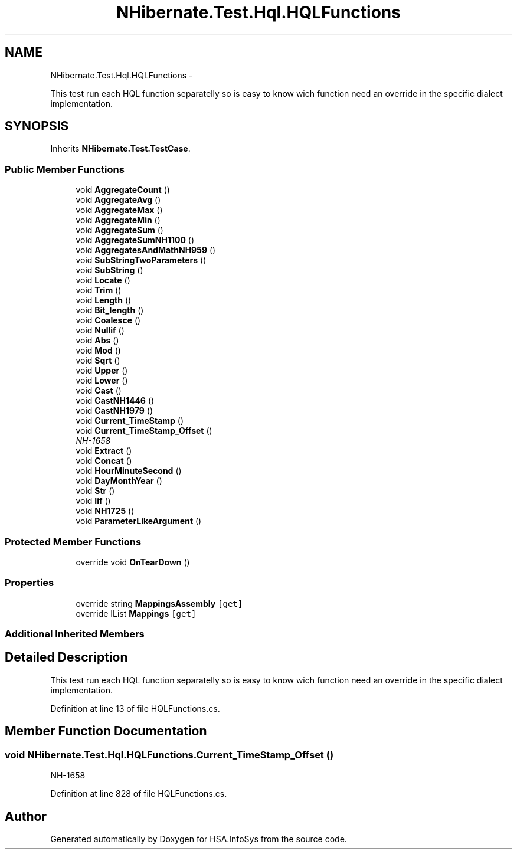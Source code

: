 .TH "NHibernate.Test.Hql.HQLFunctions" 3 "Fri Jul 5 2013" "Version 1.0" "HSA.InfoSys" \" -*- nroff -*-
.ad l
.nh
.SH NAME
NHibernate.Test.Hql.HQLFunctions \- 
.PP
This test run each HQL function separatelly so is easy to know wich function need an override in the specific dialect implementation\&.  

.SH SYNOPSIS
.br
.PP
.PP
Inherits \fBNHibernate\&.Test\&.TestCase\fP\&.
.SS "Public Member Functions"

.in +1c
.ti -1c
.RI "void \fBAggregateCount\fP ()"
.br
.ti -1c
.RI "void \fBAggregateAvg\fP ()"
.br
.ti -1c
.RI "void \fBAggregateMax\fP ()"
.br
.ti -1c
.RI "void \fBAggregateMin\fP ()"
.br
.ti -1c
.RI "void \fBAggregateSum\fP ()"
.br
.ti -1c
.RI "void \fBAggregateSumNH1100\fP ()"
.br
.ti -1c
.RI "void \fBAggregatesAndMathNH959\fP ()"
.br
.ti -1c
.RI "void \fBSubStringTwoParameters\fP ()"
.br
.ti -1c
.RI "void \fBSubString\fP ()"
.br
.ti -1c
.RI "void \fBLocate\fP ()"
.br
.ti -1c
.RI "void \fBTrim\fP ()"
.br
.ti -1c
.RI "void \fBLength\fP ()"
.br
.ti -1c
.RI "void \fBBit_length\fP ()"
.br
.ti -1c
.RI "void \fBCoalesce\fP ()"
.br
.ti -1c
.RI "void \fBNullif\fP ()"
.br
.ti -1c
.RI "void \fBAbs\fP ()"
.br
.ti -1c
.RI "void \fBMod\fP ()"
.br
.ti -1c
.RI "void \fBSqrt\fP ()"
.br
.ti -1c
.RI "void \fBUpper\fP ()"
.br
.ti -1c
.RI "void \fBLower\fP ()"
.br
.ti -1c
.RI "void \fBCast\fP ()"
.br
.ti -1c
.RI "void \fBCastNH1446\fP ()"
.br
.ti -1c
.RI "void \fBCastNH1979\fP ()"
.br
.ti -1c
.RI "void \fBCurrent_TimeStamp\fP ()"
.br
.ti -1c
.RI "void \fBCurrent_TimeStamp_Offset\fP ()"
.br
.RI "\fINH-1658 \fP"
.ti -1c
.RI "void \fBExtract\fP ()"
.br
.ti -1c
.RI "void \fBConcat\fP ()"
.br
.ti -1c
.RI "void \fBHourMinuteSecond\fP ()"
.br
.ti -1c
.RI "void \fBDayMonthYear\fP ()"
.br
.ti -1c
.RI "void \fBStr\fP ()"
.br
.ti -1c
.RI "void \fBIif\fP ()"
.br
.ti -1c
.RI "void \fBNH1725\fP ()"
.br
.ti -1c
.RI "void \fBParameterLikeArgument\fP ()"
.br
.in -1c
.SS "Protected Member Functions"

.in +1c
.ti -1c
.RI "override void \fBOnTearDown\fP ()"
.br
.in -1c
.SS "Properties"

.in +1c
.ti -1c
.RI "override string \fBMappingsAssembly\fP\fC [get]\fP"
.br
.ti -1c
.RI "override IList \fBMappings\fP\fC [get]\fP"
.br
.in -1c
.SS "Additional Inherited Members"
.SH "Detailed Description"
.PP 
This test run each HQL function separatelly so is easy to know wich function need an override in the specific dialect implementation\&. 


.PP
Definition at line 13 of file HQLFunctions\&.cs\&.
.SH "Member Function Documentation"
.PP 
.SS "void NHibernate\&.Test\&.Hql\&.HQLFunctions\&.Current_TimeStamp_Offset ()"

.PP
NH-1658 
.PP
Definition at line 828 of file HQLFunctions\&.cs\&.

.SH "Author"
.PP 
Generated automatically by Doxygen for HSA\&.InfoSys from the source code\&.
